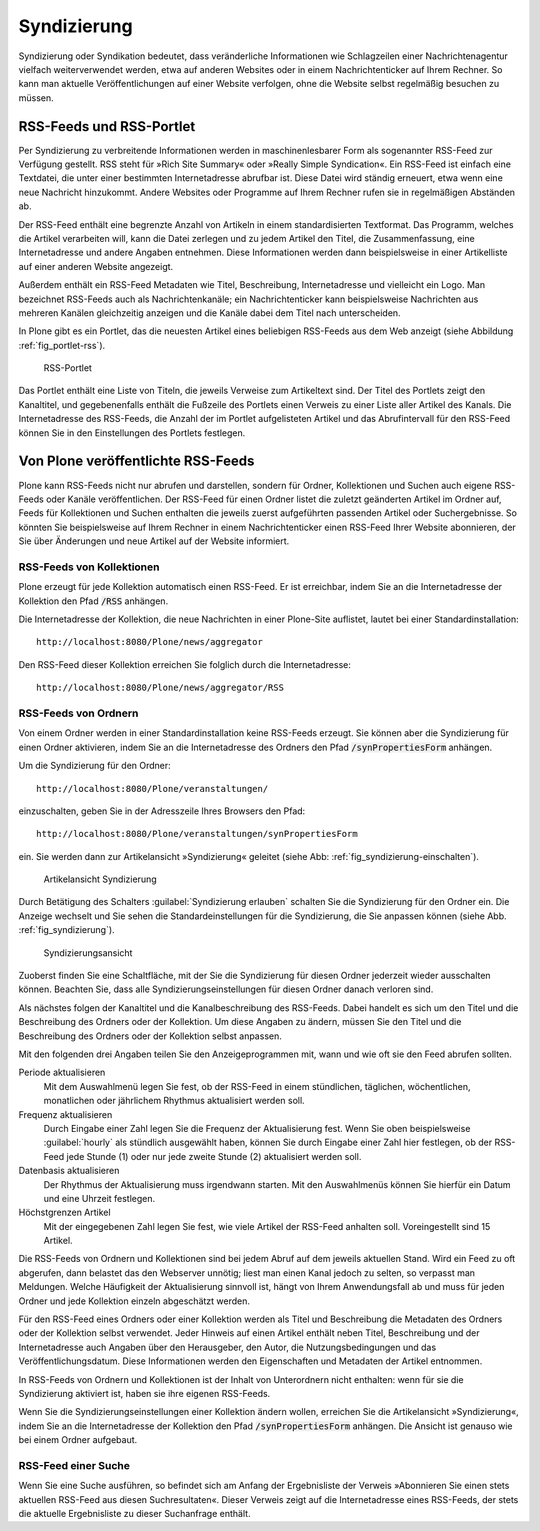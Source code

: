 .. _sec_syndizierung:

==============
 Syndizierung
==============

Syndizierung oder Syndikation bedeutet, dass veränderliche
Informationen wie Schlagzeilen einer Nachrichtenagentur vielfach
weiterverwendet werden, etwa auf anderen Websites oder in einem
Nachrichtenticker auf Ihrem Rechner. So kann man aktuelle
Veröffentlichungen auf einer Website verfolgen, ohne die Website
selbst regelmäßig besuchen zu müssen.

.. _sec_rss:

RSS-Feeds und RSS-Portlet
=========================

Per Syndizierung zu verbreitende Informationen werden in
maschinenlesbarer Form als sogenannter RSS-Feed zur Verfügung
gestellt. RSS steht für »Rich Site Summary« oder »Really Simple
Syndication«. Ein RSS-Feed ist einfach eine Textdatei, die unter einer
bestimmten Internetadresse abrufbar ist. Diese Datei wird ständig
erneuert, etwa wenn eine neue Nachricht hinzukommt. Andere Websites
oder Programme auf Ihrem Rechner rufen sie in regelmäßigen Abständen
ab.

Der RSS-Feed enthält eine begrenzte Anzahl von Artikeln
in einem standardisierten Textformat. Das Programm, welches die Artikel
verarbeiten will, kann die Datei zerlegen und zu jedem Artikel
den Titel, die Zusammenfassung, eine Internetadresse und andere
Angaben entnehmen. Diese Informationen werden dann beispielsweise in einer
Artikelliste auf einer anderen Website angezeigt.

Außerdem enthält ein RSS-Feed Metadaten wie Titel, Beschreibung,
Internetadresse und vielleicht ein Logo. Man bezeichnet RSS-Feeds auch als
Nachrichtenkanäle; ein Nachrichtenticker kann beispielsweise Nachrichten aus
mehreren Kanälen gleichzeitig anzeigen und die Kanäle dabei dem Titel nach
unterscheiden.

In Plone gibt es ein Portlet, das die neuesten Artikel eines beliebigen
RSS-Feeds aus dem Web anzeigt (siehe Abbildung :ref:`fig_portlet-rss`).

.. _fig_portlet-rss:

.. figure:: ../images/portlet-rss.png
   :width: 40%
   :alt: RSS-Portlet mit drei englischen Plone-Nachrichten

   RSS-Portlet

Das Portlet enthält eine Liste von Titeln, die jeweils Verweise zum
Artikeltext sind. Der Titel des Portlets zeigt den Kanaltitel, und
gegebenenfalls enthält die Fußzeile des Portlets einen Verweis zu einer Liste
aller Artikel des Kanals. Die Internetadresse des RSS-Feeds, die Anzahl
der im Portlet aufgelisteten Artikel und das Abrufintervall für den
RSS-Feed können Sie in den Einstellungen des Portlets festlegen.


Von Plone veröffentlichte RSS-Feeds
===================================

Plone kann RSS-Feeds nicht nur abrufen und darstellen, sondern für Ordner,
Kollektionen und Suchen auch eigene RSS-Feeds oder Kanäle veröffentlichen.
Der RSS-Feed für einen Ordner listet die zuletzt geänderten Artikel im Ordner
auf, Feeds für Kollektionen und Suchen enthalten die jeweils zuerst
aufgeführten passenden Artikel oder Suchergebnisse. So könnten Sie
beispielsweise auf Ihrem Rechner in einem Nachrichtenticker einen RSS-Feed
Ihrer Website abonnieren, der Sie über Änderungen und neue Artikel auf der
Website informiert.

RSS-Feeds von Kollektionen
--------------------------

Plone erzeugt für jede Kollektion automatisch einen RSS-Feed. Er ist
erreichbar, indem Sie an die Internetadresse der Kollektion den Pfad
:code:`/RSS` anhängen. 

Die Internetadresse der Kollektion, die neue Nachrichten in einer
Plone-Site auflistet, lautet bei einer Standardinstallation::

   http://localhost:8080/Plone/news/aggregator

Den RSS-Feed dieser Kollektion erreichen Sie folglich durch die
Internetadresse:: 

   http://localhost:8080/Plone/news/aggregator/RSS

RSS-Feeds von Ordnern
---------------------

Von einem Ordner werden in einer Standardinstallation keine RSS-Feeds
erzeugt. Sie können aber die Syndizierung für einen Ordner aktivieren,
indem Sie an die Internetadresse des Ordners den Pfad
:code:`/synPropertiesForm` anhängen.

Um die Syndizierung für den Ordner::

   http://localhost:8080/Plone/veranstaltungen/

einzuschalten, geben Sie in der Adresszeile Ihres Browsers den Pfad::

   http://localhost:8080/Plone/veranstaltungen/synPropertiesForm

ein. Sie werden dann zur Artikelansicht »Syndizierung« geleitet (siehe
Abb: :ref:`fig_syndizierung-einschalten`).

.. _fig_syndizierung-einschalten:

.. figure::
   ../images/syndizierung-einschalten.*
   :width: 100%
   :alt: Die Artikelansicht Syndizierung mit dem Button »Syndizierung
   	 erlauben«

   Artikelansicht Syndizierung

Durch Betätigung des Schalters :guilabel:`Syndizierung erlauben`
schalten Sie die Syndizierung für den Ordner ein. Die Anzeige wechselt
und Sie sehen die Standardeinstellungen für die Syndizierung, die Sie
anpassen können (siehe Abb. :ref:`fig_syndizierung`).

.. _fig_syndizierung:

.. figure:: ../images/syndizierung.*
   :width: 100%
   :alt: Die Ansicht zur Konfiguration der Syndizierung

   Syndizierungsansicht

Zuoberst finden Sie eine Schaltfläche, mit der Sie die Syndizierung
für diesen Ordner jederzeit wieder ausschalten können. Beachten Sie,
dass alle Syndizierungseinstellungen für diesen Ordner danach verloren
sind.

Als nächstes folgen der Kanaltitel und die Kanalbeschreibung des RSS-Feeds.
Dabei handelt es sich um den Titel und die Beschreibung des Ordners oder der
Kollektion. Um diese Angaben zu ändern, müssen Sie den Titel und die
Beschreibung des Ordners oder der Kollektion selbst anpassen.

Mit den folgenden drei Angaben teilen Sie den Anzeigeprogrammen mit,
wann und wie oft sie den Feed abrufen sollten. 

Periode aktualisieren
  Mit dem Auswahlmenü legen Sie fest, ob der RSS-Feed in einem
  stündlichen, täglichen, wöchentlichen, monatlichen oder jährlichem
  Rhythmus aktualisiert werden soll.

Frequenz aktualisieren
  Durch Eingabe einer Zahl legen Sie die Frequenz der Aktualisierung
  fest. Wenn Sie oben beispielsweise :guilabel:`hourly` als stündlich
  ausgewählt haben, können Sie durch Eingabe einer Zahl hier
  festlegen, ob der RSS-Feed jede Stunde (1) oder nur jede zweite Stunde (2)
  aktualisiert werden soll.

Datenbasis aktualisieren
  Der Rhythmus der Aktualisierung muss irgendwann starten. Mit den
  Auswahlmenüs können Sie hierfür ein Datum und eine Uhrzeit
  festlegen.

Höchstgrenzen Artikel
  Mit der eingegebenen Zahl legen Sie fest, wie viele Artikel der
  RSS-Feed anhalten soll. Voreingestellt sind 15 Artikel.


Die RSS-Feeds von Ordnern und Kollektionen sind bei jedem Abruf auf
dem jeweils aktuellen Stand. Wird ein Feed zu oft abgerufen, dann
belastet das den Webserver unnötig; liest man einen Kanal jedoch zu
selten, so verpasst man Meldungen. Welche Häufigkeit der
Aktualisierung sinnvoll ist, hängt von Ihrem Anwendungsfall ab und
muss für jeden Ordner und jede Kollektion einzeln abgeschätzt werden.

Für den RSS-Feed eines Ordners oder einer Kollektion werden als Titel und
Beschreibung die Metadaten des Ordners oder der Kollektion selbst verwendet.
Jeder Hinweis auf einen Artikel enthält neben Titel, Beschreibung und der
Internetadresse auch Angaben über den Herausgeber, den Autor, die
Nutzungsbedingungen und das Veröffentlichungsdatum. Diese Informationen werden
den Eigenschaften und Metadaten der Artikel entnommen.

In RSS-Feeds von Ordnern und Kollektionen ist der Inhalt von
Unterordnern nicht enthalten: wenn für sie die Syndizierung aktiviert
ist, haben sie ihre eigenen RSS-Feeds.

Wenn Sie die Syndizierungseinstellungen einer Kollektion ändern
wollen, erreichen Sie die Artikelansicht »Syndizierung«, indem Sie an
die Internetadresse der Kollektion den Pfad :code:`/synPropertiesForm`
anhängen. Die Ansicht ist genauso wie bei einem Ordner aufgebaut.

RSS-Feed einer Suche
--------------------

Wenn Sie eine Suche ausführen, so befindet sich am Anfang der Ergebnisliste
der Verweis »Abonnieren Sie einen stets aktuellen RSS-Feed aus diesen
Suchresultaten«. Dieser Verweis zeigt auf die Internetadresse eines
RSS-Feeds, der stets die aktuelle Ergebnisliste zu dieser Suchanfrage
enthält.


